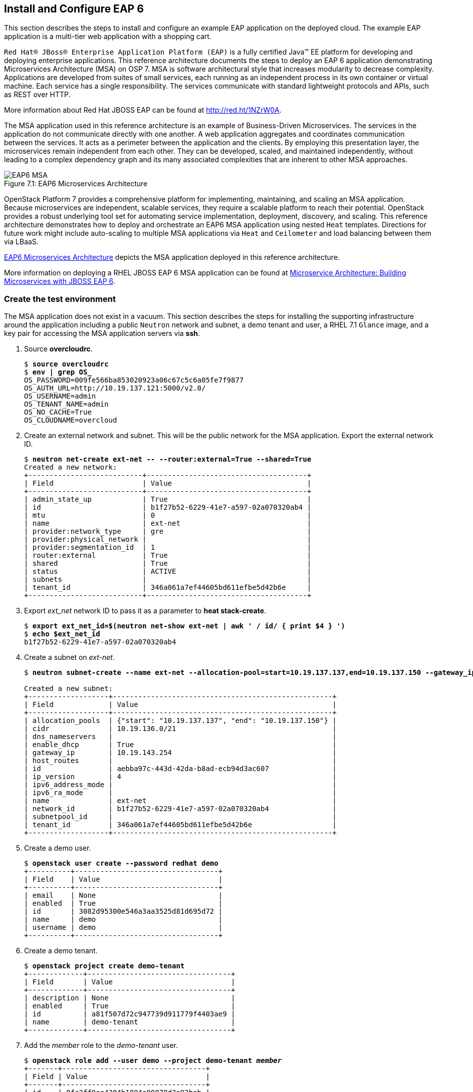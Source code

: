 [chapter 7]
== Install and Configure EAP 6
This section describes the steps to install and configure an example
EAP application on the deployed cloud. The example EAP application is
a multi-tier web application with a shopping cart.

`Red Hat® JBoss® Enterprise Application Platform (EAP)` is a fully certified 
Java™ EE platform for developing and deploying enterprise
applications. This reference architecture documents the steps to
deploy an EAP 6 application demonstrating Microservices Architecture (MSA) on OSP 7. MSA is
software architectural style that increases modularity to decrease
complexity. Applications are developed from suites of small services,
each running as an independent process in its own container or
virtual machine. Each service has a single responsibility. The
services communicate with standard lightweight protocols and APIs,
such as REST over HTTP.

More information about Red Hat JBOSS EAP can be found at
https://access.redhat.com/products/red-hat-jboss-enterprise-application-platform[http://red.ht/1NZrW0A].

The MSA application used in this reference architecture is an example of Business-Driven
Microservices. The services in the application do not communicate
directly with one another. A web application aggregates and
coordinates communication between the services. It acts as a
perimeter between the application and the clients. By employing this
presentation layer, the microservices remain independent from each other.
They can be developed, scaled, and maintained independently, without leading to a complex dependency graph and its many associated complexities that are inherent to other MSA approaches.

[[EAP6-MSA]]
.EAP6 Microservices Architecture
image::images/EAP6_MSA.png[caption="Figure 7.1: " title="EAP6 Microservices Architecture" align="center", scaledwidth="40%"]

OpenStack Platform 7 provides a comprehensive platform for implementing,
maintaining, and scaling an MSA application. Because microservices are independent,
scalable services, they require a scalable platform to reach their
potential. OpenStack provides a robust underlying tool set for automating service
implementation, deployment, discovery, and scaling. This reference
architecture demonstrates how to deploy and orchestrate an EAP6 MSA application
using nested `Heat` templates. Directions for future work might include
auto-scaling to multiple MSA applications via `Heat` and `Ceilometer` and load
balancing between them via LBaaS.

<<EAP6-MSA>> depicts the MSA application deployed in this reference
architecture.

More information on deploying a RHEL JBOSS EAP 6 MSA application can be found at
https://access.redhat.com/articles/1452603[ Microservice Architecture:
Building Microservices with JBOSS EAP 6].

=== Create the test environment
The MSA application does not exist in a vacuum. This section
describes the steps for installing the supporting infrastructure
around the application including a public `Neutron` network and subnet, a demo
tenant and user, a RHEL 7.1 `Glance` image, and a key pair for accessing
the MSA application servers via *ssh*.

. Source *overcloudrc*.
+
[subs=+quotes]
----
$ *source overcloudrc*
$ *env | grep OS_*
OS_PASSWORD=009fe566ba853020923a06c67c5c6a05fe7f9877
OS_AUTH_URL=http://10.19.137.121:5000/v2.0/
OS_USERNAME=admin
OS_TENANT_NAME=admin
OS_NO_CACHE=True
OS_CLOUDNAME=overcloud
----
. Create an external network and subnet. This will be the public
  network for the MSA application. Export the external network ID.
+
[subs=+quotes]
----
$ *neutron net-create ext-net -- --router:external=True --shared=True*
Created a new network:
+---------------------------+--------------------------------------+
| Field                     | Value                                |
+---------------------------+--------------------------------------+
| admin_state_up            | True                                 |
| id                        | b1f27b52-6229-41e7-a597-02a070320ab4 |
| mtu                       | 0                                    |
| name                      | ext-net                              |
| provider:network_type     | gre                                  |
| provider:physical_network |                                      |
| provider:segmentation_id  | 1                                    |
| router:external           | True                                 |
| shared                    | True                                 |
| status                    | ACTIVE                               |
| subnets                   |                                      |
| tenant_id                 | 346a061a7ef44605bd611efbe5d42b6e     |
+---------------------------+--------------------------------------+
----
. Export _ext_net_ network ID to pass it as a parameter to *heat
  stack-create*.
+
[subs=+quotes]
----
$ *export ext_net_id=$(neutron net-show ext-net | awk ' / id/ { print $4 } ')*
$ *echo $ext_net_id*
b1f27b52-6229-41e7-a597-02a070320ab4
----
. Create a subnet on _ext-net_.
+
[subs=+quotes]
----
$ *neutron subnet-create --name ext-net --allocation-pool=start=10.19.137.137,end=10.19.137.150 --gateway_ip=10.19.143.254 ext-net 10.19.136.0/21*

Created a new subnet:
+-------------------+----------------------------------------------------+
| Field             | Value                                              |
+-------------------+----------------------------------------------------+
| allocation_pools  | {"start": "10.19.137.137", "end": "10.19.137.150"} |
| cidr              | 10.19.136.0/21                                     |
| dns_nameservers   |                                                    |
| enable_dhcp       | True                                               |
| gateway_ip        | 10.19.143.254                                      |
| host_routes       |                                                    |
| id                | aebba97c-443d-42da-b8ad-ecb94d3ac607               |
| ip_version        | 4                                                  |
| ipv6_address_mode |                                                    |
| ipv6_ra_mode      |                                                    |
| name              | ext-net                                            |
| network_id        | b1f27b52-6229-41e7-a597-02a070320ab4               |
| subnetpool_id     |                                                    |
| tenant_id         | 346a061a7ef44605bd611efbe5d42b6e                   |
+-------------------+----------------------------------------------------+
----
. Create a demo user.
+
[subs=+quotes]
----
$ *openstack user create --password redhat demo*
+----------+----------------------------------+
| Field    | Value                            |
+----------+----------------------------------+
| email    | None                             |
| enabled  | True                             |
| id       | 3082d95300e546a3aa3525d81d695d72 |
| name     | demo                             |
| username | demo                             |
+----------+----------------------------------+
----
. Create a demo tenant.
+
[subs=+quotes]
----
$ *openstack project create demo-tenant*
+-------------+----------------------------------+
| Field       | Value                            |
+-------------+----------------------------------+
| description | None                             |
| enabled     | True                             |
| id          | a81f507d72c947739d911779f4403ae9 |
| name        | demo-tenant                      |
+-------------+----------------------------------+
----
. Add the __member__ role to the _demo-tenant_ user.
+
[subs=+quotes]
----
$ *openstack role add --user demo --project demo-tenant _member_*
+-------+----------------------------------+
| Field | Value                            |
+-------+----------------------------------+
| id    | 9fe2ff9ee4384b1894a90878d3e92bab |
| name  | _member_                         |
+-------+----------------------------------+
----
. Create and source a _keystonerc_ file for the demo user.
+
[subs=+quotes]
----
$ *cat > ~/demorc << EOF
export OS_USERNAME=demo
export OS_TENANT_NAME=demo-tenant
export OS_PASSWORD=redhat
export OS_CLOUDNAME=overcloud
export OS_AUTH_URL=${OS_AUTH_URL}
export PS1='[\u@\h \W(demo_member)]\$ '
EOF*
$ *source ~/demorc*
----
. Upload a RHEL 7.1 image for the MSA application servers.
+
[subs=+quotes]
----
$ *openstack image create --disk-format qcow2  --container-format bare --file /pub/rhel-guest-image-7.1-20150224.0.x86_64.qcow2 rhel-server7.1*
+------------------+--------------------------------------+
| Field            | Value                                |
+------------------+--------------------------------------+
| checksum         | b068d0e9531699516174a436bf2c300c     |
| container_format | bare                                 |
| created_at       | 2015-08-30T03:20:25.000000           |
| deleted          | False                                |
| deleted_at       | None                                 |
| disk_format      | qcow2                                |
| id               | c5bfc6bd-2b3e-4a2b-ac29-985ec45c8092 |
| is_public        | False                                |
| min_disk         | 0                                    |
| min_ram          | 0                                    |
| name             | rhel-server7.1                       |
| owner            | a81f507d72c947739d911779f4403ae9     |
| properties       | {}                                   |
| protected        | False                                |
| size             | 425956864                            |
| status           | active                               |
| updated_at       | 2015-08-30T03:20:38.000000           |
| virtual_size     | None                                 |
+------------------+--------------------------------------+
----
. List the image.
+
[subs=+quotes]
----
$ *openstack image list*
+--------------------------------------+----------------+
| ID                                   | Name           |
+--------------------------------------+----------------+
| c5bfc6bd-2b3e-4a2b-ac29-985ec45c8092 | rhel-server7.1 |
+--------------------------------------+----------------+
----
. Create a key pair for accessing the MSA application servers via
  *ssh*.
+
[subs=+quotes]
----
$ *openstack keypair create demokp > ~/demokp.pem*
$ *chmod 600 ~/demokp.pem*
$ *openstack keypair list*
+--------+-------------------------------------------------+
| Name   | Fingerprint                                     |
+--------+-------------------------------------------------+
| demokp | 94:55:b1:fa:cd:79:91:07:ad:b9:18:e4:1c:2b:00:22 |
+--------+-------------------------------------------------+
----

=== Deploy the MSA Application via Heat
`Heat Orchestration Template (HOT)` is the template format natively
supported by `Heat`. These templates define resources. They accept user
input to promote re-use.

The MSA application used in this reference architecture is defined as
a series of nested templates. Each of the four services and two
databases are defined in templates called by the master template. The
private `Neutron` network, subnet, and router are also defined in a
nested template.

NOTE: The `Heat` templates used in this example are provided via the
associated script archive. They are too lengthy to document.

. Create the _templates/lib_ directory.
+
[subs=+quotes]
----
$ *mkdir ~/templates/lib*
----
. Extract the nested example templates to _templates/lib_.
+
[subs=+quotes]
----
$ *ls templates/*
eapws5_nested.yaml  lib  openstack-tripleo-heat-templates
$ ls templates/lib/
billing-service.yaml       private_network.yaml  product-service.yaml sales-service.yaml
presentation-service.yaml  product-db.yaml       sales-db.yaml
----
. Deploy the MSA application with `Heat`.
+
[subs=+quotes]
----
$ *heat stack-create --template-file templates/eapws5_nested.yaml eap6 --parameters="public_net_id=$ext_net_id"*
+--------------------------------------+------------+--------------------+----------------------+
| id                                   | stack_name | stack_status       | creation_time        |
+--------------------------------------+------------+--------------------+----------------------+
| 91c16a0e-62a3-485a-a7ae-d999384fabf9 | eap6       | CREATE_IN_PROGRESS | 2015-08-30T03:59:15Z |
+--------------------------------------+------------+--------------------+----------------------+
----
. Watch progress with *heat resource-list*.
+
[subs=+quotes]
----
$ *heat resource-list eap6*
...
| billing-service      | ca3dc55e-42a4-4501-a9ff-848856a4982d | file:///home/stack/templates/lib/billing-service.yaml      | CREATE_IN_PROGRESS | 2015-08-30T03:59:16Z
| presentation-service | 5262f57a-846e-4ff5-8535-b66a049f0743 | file:///home/stack/templates/lib/presentation-service.yaml | CREATE_IN_PROGRESS | 2015-08-30T03:59:16Z
| private_network      | aa0fda9e-dc55-4ec2-af62-1d184db5b409 | file:///home/stack/templates/lib/private_network.yaml      | CREATE_COMPLETE    | 2015-08-30T03:59:16Z
| product-db           | 3b5ca63d-22f4-40cc-a691-79eec5a317b5 | file:///home/stack/templates/lib/product-db.yaml           | CREATE_IN_PROGRESS | 2015-08-30T03:59:16Z
| product-service      | 605abef9-0001-4649-9a39-bfda3654f7a5 | file:///home/stack/templates/lib/product-service.yaml      | CREATE_IN_PROGRESS | 2015-08-30T03:59:16Z
| sales-db             | cf49eed9-5e47-47db-95fb-e50baad04954 | file:///home/stack/templates/lib/sales-db.yaml             | CREATE_IN_PROGRESS | 2015-08-30T03:59:16Z
| sales-service        | 14b0a0e0-8322-4548-9dd7-d52a29e7ebfa | file:///home/stack/templates/lib/sales-service.yaml        | CREATE_IN_PROGRESS | 2015-08-30T03:59:16Z
| security_group       | f429d022-9608-4fd5-87b5-da7584f5b806 | OS::Neutron::SecurityGroup                                 | CREATE_COMPLETE    | 2015-08-30T03:59:16Z
----
. View *nova list* after `Heat` creates the stack successfully.
+
[subs=+quotes]
----
$ *nova list*
...
| a003370e-f8b2-4d76-bdb6-7b6064e155b1 | billing-service      | ACTIVE | -          | Running     | demo-net=172.16.5.14, 10.19.137.145 |
| 839347fc-cce9-4025-8c28-8879eddb9bc6 | presentation-service | ACTIVE | -          | Running     | demo-net=172.16.5.12, 10.19.137.146 |
| e1d5c9a0-634f-4b00-9922-0e3a0bd5ba3e | product-db           | ACTIVE | -          | Running     | demo-net=172.16.5.11, 10.19.137.142 |
| 190388cc-28fb-4956-bcdf-65d5fb0388b4 | product-service      | ACTIVE | -          | Running     | demo-net=172.16.5.13, 10.19.137.144 |
| c95c0fbd-2a49-42c1-9346-6a955754f905 | sales-db             | ACTIVE | -          | Running     | demo-net=172.16.5.10, 10.19.137.143 |
| ab46dd07-3cec-43a8-a2fa-530729541475 | sales-service        | ACTIVE | -          | Running     | demo-net=172.16.5.15, 10.19.137.141 |
----
. The _cloud-init_ service customizes instances post-boot. The
  _user-data_ section of the nested templates includes
  the commands performed by _cloud-init_ for each microservice
  instance. *ssh* to _presentation-service_ to view
  _/var/log/cloud-init.log_ to track progress.
+
[subs=+quotes]
----
$ *ssh -l cloud-user -i ~/demokp.pem 10.19.137.146*
$ *sudo -i*
# *tail /var/log/cloud-init.log*
Sep  2 23:55:21 localhost cloud-init: 03:55:21,588 INFO [org.jboss.as.server] (ServerService Thread Pool -- 39) JBAS015859:
Deployed "presentation.war" (runtime-name : "presentation.war")
Sep  2 23:55:21 localhost cloud-init: 03:55:21,887 INFO [org.jboss.as] (Controller Boot Thread) JBAS015961: Http management
interface listening on http://172.16.5.12:9990/management
Sep  2 23:55:21 localhost cloud-init: 03:55:21,931 INFO [org.jboss.as] (Controller Boot Thread) JBAS015951: Admin console
listening on http://172.16.5.12:9990
Sep  2 23:55:21 localhost cloud-init: 03:55:21,936 INFO [org.jboss.as] (Controller Boot Thread) JBAS015874: JBoss EAP 6.4.0.GA
(AS 7.5.0.Final-redhat-21) started in 201375ms - Started 207 of 245 services (60 services are lazy, passive or on-demand)
----
NOTE: At the conclusion of _cloud-init_ the Java application
*standalone.sh* should be running. The entire stack creation and
post-creation configuration can take up to 30 minutes depending on
network conditions.

=== Test EAP server
This section describes a test procedure for the application.

1. Connect to a server via *ssh* and use *curl* verify the services are running.
+
[subs=+quotes]
----
$ *ssh -l cloud-user -i ~/demokp.pem 10.19.137.144*
$ *sudo -i*
# *curl http://172.16.5.13:8080/product/products/?featured=true*
[{"sku":10001,"name":"ABC HD32CS5002 32-inch LED TV","description":"HD
LED Picture Quality<p/>ConnectShare Movie<p/>Wide Color Enhancement<p/>Clear Motion Rate
60","length":29,"width":3,"height":17,"weight":17,"featured":true,"availability":52,"price":249.99,"image":"TV"},{"sku":10002,"name":"ABC
HD42CS5002 42-inch LED TV","description":"HD LED Picture Quality<p/>ConnectShare Movie<p/>Wide Color Enhancement<p/>Clear
Motion Rate 60","length":37,"width":2,"height":22,"weight":20,"featured":true,"availability":64,"price":424.95,"image":"TV"}
...
----

2. Verify the databases are running and mounted on the persistent storage.
+
[subs=+quotes]
----
$ *ssh -l cloud-user -i ~/demokp.pem 10.19.137.142*
$ *sudo -i*
# *mysql -e 'SHOW TABLES' product*
+-------------------+
| Tables_in_product |
+-------------------+
| Keyword           |
| PRODUCT_KEYWORD   |
| Product           |
+-------------------+
# *mount -v | grep mysql*
/dev/vdb on /var/lib/mysql type ext4
(rw,relatime,seclabel,data=ordered)
----

3. From a client browser, access _presentation_ via the floating IP
   address to make a test purchase:
   'http://10.19.137.142:8080/presentation'

[[EAP6-web]]
.EAP6 Web Interface
image::images/EAP6_WEB.png[caption="Figure 7.2: " title="EAP6 Web Interface" align="center", scaledwidth="80%"]

NOTE: Complete steps are described in Section 4.6 of this reference architecture:
https://access.redhat.com/articles/1452603[2015 - Microservice Architecture: Building microservices with JBoss EAP 6]

<<<
